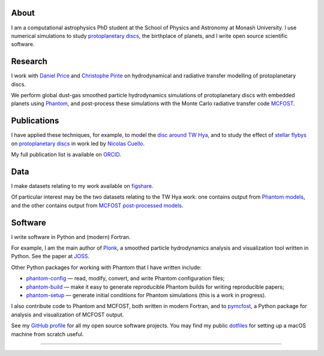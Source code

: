 .. hidetitle: True
.. slug: index
.. date: 2020-07-06 00:00:00 UTC
.. tags:
.. category:
.. link:
.. description:
.. type: text

About
-----

I am a computational astrophysics PhD student at the School of Physics and
Astronomy at Monash University. I use numerical simulations to study
`protoplanetary discs
<https://en.wikipedia.org/wiki/Protoplanetary_disk>`__, the
birthplace of planets, and I write open source scientific software.

Research
--------

I work with `Daniel Price
<https://research.monash.edu/en/persons/daniel-price>`__ and `Christophe Pinte
<https://research.monash.edu/en/persons/christophe-pinte>`__ on hydrodynamical
and radiative transfer modelling of protoplanetary discs.

We perform global dust-gas smoothed particle hydrodynamics simulations of
protoplanetary discs with embedded planets using `Phantom
<http://phantomsph.bitbucket.io/>`__, and post-process these simulations with
the Monte Carlo radiative transfer code `MCFOST
<http://ipag.osug.fr/~pintec/mcfost/docs/html/overview.html>`__.

Publications
------------

I have applied these techniques, for example, to model the `disc around TW Hya
<https://ui.adsabs.harvard.edu/abs/2019MNRAS.484L.130M/abstract>`__, and to
study the effect of `stellar flybys
<https://ui.adsabs.harvard.edu/abs/2019MNRAS.483.4114C/abstract>`__ on
`protoplanetary discs
<https://ui.adsabs.harvard.edu/abs/2020MNRAS.491..504C/abstract>`__ in work led
by `Nicolas Cuello <https://cuellonicolas.wixsite.com/astrophysics>`__.

My full publication list is available on
`ORCID <https://orcid.org/0000-0002-5526-8798>`__.

Data
----

I make datasets relating to my work available on `figshare
<https://figshare.com/authors/Daniel_Mentiplay/7505300>`__.

Of particular interest may be the two datasets relating to the TW Hya work: one
contains output from `Phantom models
<https://figshare.com/articles/dataset/TW_Hya_dust_and_gas_hydrodynamical_models_with_Phantom/11595369>`__,
and the other contains output from `MCFOST post-processed models
<https://figshare.com/articles/dataset/TW_Hya_dust_and_gas_radiative_transfer_models_with_MCFOST/11625930>`__.

Software
--------

I write software in Python and (modern) Fortran.

For example, I am the main author of `Plonk
<https://github.com/dmentipl/plonk>`__, a smoothed particle hydrodynamics
analysis and visualization tool written in Python. See the paper at `JOSS
<https://joss.theoj.org/papers/10.21105/joss.01884#>`__.

Other Python packages for working with Phantom that I have written include:

* `phantom-config <https://github.com/dmentipl/phantom-config>`__ — read,
  modify, convert, and write Phantom configuration files;
* `phantom-build <https://github.com/dmentipl/phantom-build>`__ — make it easy
  to generate reproducible Phantom builds for writing reproducible papers;
* `phantom-setup <https://github.com/dmentipl/phantom-setup>`__ — generate
  initial conditions for Phantom simulations (️this is a work in progress).

I also contribute code to Phantom and MCFOST, both written in modern
Fortran, and to `pymcfost <https://github.com/cpinte/pymcfost>`__, a Python
package for analysis and visualization of MCFOST output.

See my `GitHub profile <https://github.com/dmentipl>`__ for all my open source
software projects. You may find my public `dotfiles
<https://github.com/dmentipl/dotfiles>`__ for setting up a macOS machine from
scratch useful.

----

.. raw:: html

  <link rel="stylesheet" href="//use.fontawesome.com/releases/v5.0.0/css/all.css">
  <link rel="stylesheet" href="https://cdn.rawgit.com/jpswalsh/academicons/master/css/academicons.min.css">
  <center>
    <a href="mailto:daniel.mentiplay@monash.edu">
      <i class="fa fa-envelope-square fa-3x"></i>
    </a>
    <a href="https://github.com/dmentipl">
      <i class="fab fa-github-square fa-3x"></i>
    </a>
    <a href="https://orcid.org/0000-0002-5526-8798">
      <i class="ai ai-orcid-square ai-3x"></i>
    </a>
    <a href="https://scholar.google.com.au/citations?user=BNWvllgAAAAJ">
      <i class="ai ai-google-scholar-square ai-3x"></i>
    </a>
    <a href="https://figshare.com/authors/Daniel_Mentiplay/7505300">
      <i class="ai ai-figshare-square ai-3x"></i>
    </a>
  </center>
